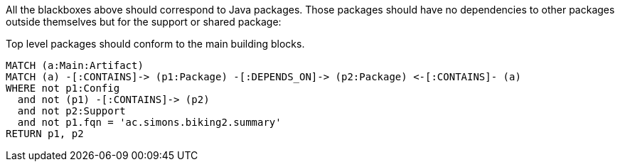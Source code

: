 [[structure:Default]]
[role=group,includesConstraints="structure:packagesShouldConformToTheMainBuildingBlocks"]

All the blackboxes above should correspond to Java packages. Those packages should have no dependencies to other packages outside themselves but for the support or shared package:

[[structure:packagesShouldConformToTheMainBuildingBlocks]]
[source,cypher,role=constraint,requiresConcepts="structure:configPackages,structure:supportingPackages"]
.Top level packages should conform to the main building blocks.
----
MATCH (a:Main:Artifact)
MATCH (a) -[:CONTAINS]-> (p1:Package) -[:DEPENDS_ON]-> (p2:Package) <-[:CONTAINS]- (a)
WHERE not p1:Config
  and not (p1) -[:CONTAINS]-> (p2)
  and not p2:Support
  and not p1.fqn = 'ac.simons.biking2.summary'
RETURN p1, p2
----